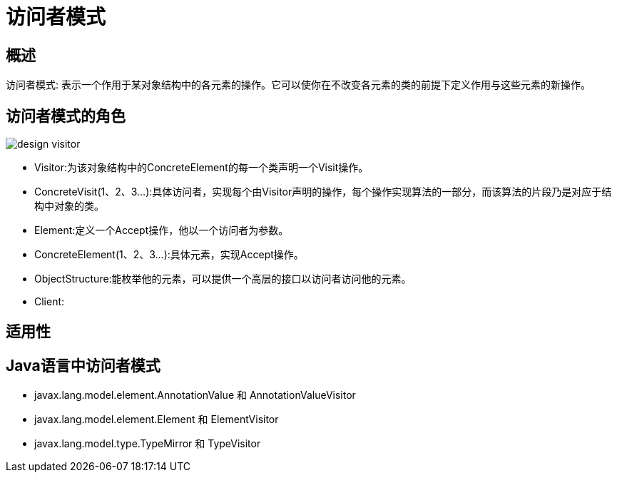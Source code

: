 [[design-visitor]]
= 访问者模式


[[design-visitor-overview]]
== 概述

访问者模式: 表示一个作用于某对象结构中的各元素的操作。它可以使你在不改变各元素的类的前提下定义作用与这些元素的新操作。

[[design-visitor-role]]
== 访问者模式的角色

image::http://study.jcohy.com/images/design-visitor.png[]

*  Visitor:为该对象结构中的ConcreteElement的每一个类声明一个Visit操作。
*  ConcreteVisit(1、2、3...):具体访问者，实现每个由Visitor声明的操作，每个操作实现算法的一部分，而该算法的片段乃是对应于结构中对象的类。
*  Element:定义一个Accept操作，他以一个访问者为参数。
*  ConcreteElement(1、2、3...):具体元素，实现Accept操作。
*  ObjectStructure:能枚举他的元素，可以提供一个高层的接口以访问者访问他的元素。
*  Client:

[[design-visitor-sign]]
== 适用性


[[design-visitor-java]]
== Java语言中访问者模式

*  javax.lang.model.element.AnnotationValue 和 AnnotationValueVisitor
*  javax.lang.model.element.Element 和 ElementVisitor
*  javax.lang.model.type.TypeMirror 和 TypeVisitor